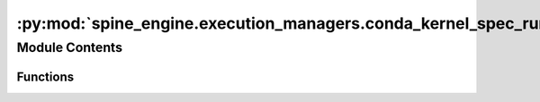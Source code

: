 :py:mod:`spine_engine.execution_managers.conda_kernel_spec_runner`
==================================================================

.. py:module:: spine_engine.execution_managers.conda_kernel_spec_runner


Module Contents
---------------


Functions
~~~~~~~~~

.. autoapisummary::

   spine_engine.execution_managers.conda_kernel_spec_runner.exec_in_env



.. py:function:: exec_in_env(conda_prefix, env_path, *command)



